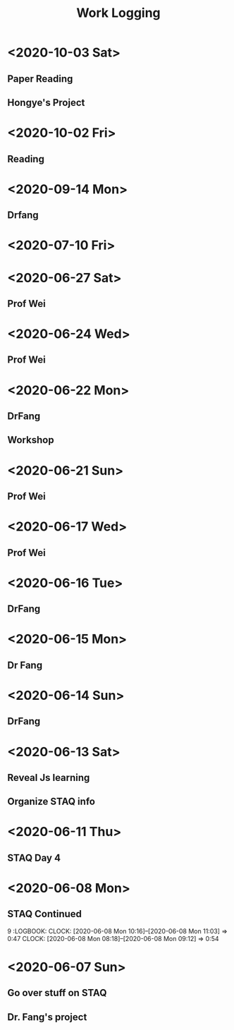 #+TITLE: Work Logging




* <2020-10-03 Sat>
** Paper Reading
   :LOGBOOK:
   CLOCK: [2020-10-03 Sat 11:19]--[2020-10-03 Sat 11:49] =>  0:30
   CLOCK: [2020-10-03 Sat 09:05]--[2020-10-03 Sat 09:41] =>  0:36
   :END:
** Hongye's Project
   :LOGBOOK:
   CLOCK: [2020-10-03 Sat 15:36]--[2020-10-03 Sat 17:37] =>  2:01
   :END:
   
* <2020-10-02 Fri>
  
** Reading
   

* <2020-09-14 Mon>
  
** Drfang
   :LOGBOOK:
   CLOCK: [2020-09-14 Mon 09:17]--[2020-09-14 Mon 10:56] =>  1:39
   CLOCK: [2020-09-14 Mon 09:12]--[2020-09-14 Mon 09:13] =>  0:01
   CLOCK: [2020-09-14 Mon 08:31]--[2020-09-14 Mon 08:43] =>  0:12
   :END:
* <2020-07-10 Fri>
  
   

* <2020-06-27 Sat>
  
** Prof Wei 
   :LOGBOOK:
   CLOCK: [2020-06-27 Sat 09:02]--[2020-06-27 Sat 09:50] =>  0:48
   :END:
   
* <2020-06-24 Wed>
  
** Prof Wei 
   :LOGBOOK:
   CLOCK: [2020-06-24 Wed 11:18]--[2020-06-24 Wed 11:19] =>  0:01
   CLOCK: [2020-06-24 Wed 09:53]--[2020-06-24 Wed 11:18] =>  1:25
   CLOCK: [2020-06-24 Wed 08:58]--[2020-06-24 Wed 09:46] =>  0:48
   CLOCK: [2020-06-24 Wed 08:42]--[2020-06-24 Wed 08:44] =>  0:02
   :END:
   
* <2020-06-22 Mon>
** DrFang
   :LOGBOOK:
   CLOCK: [2020-06-22 Mon 09:06]--[2020-06-22 Mon 09:35] =>  0:29
   CLOCK: [2020-06-22 Mon 08:48]--[2020-06-22 Mon 09:06] =>  0:18
   :END:
** Workshop
   
* <2020-06-21 Sun>
  
** Prof Wei
   :LOGBOOK:
   CLOCK: [2020-06-21 Sun 09:16]--[2020-06-24 Wed 09:53] => 72:37
   :END:
   

* <2020-06-17 Wed>
  
** Prof Wei
   :LOGBOOK:
   CLOCK: [2020-06-17 Wed 13:31]--[2020-06-17 Wed 13:50] =>  0:19
   CLOCK: [2020-06-17 Wed 10:42]--[2020-06-17 Wed 11:03] =>  0:21
   CLOCK: [2020-06-17 Wed 10:30]--[2020-06-17 Wed 10:40] =>  0:10
   CLOCK: [2020-06-17 Wed 08:50]--[2020-06-17 Wed 10:06] =>  1:16
   :END:
   
* <2020-06-16 Tue>
  
** DrFang 
   :LOGBOOK:
   CLOCK: [2020-06-16 Tue 09:23]--[2020-06-17 Wed 13:31] => 28:08
   CLOCK: [2020-06-16 Tue 08:19]--[2020-06-16 Tue 09:23] =>  1:04
   :END:
    
* <2020-06-15 Mon>
** Dr Fang 
   :LOGBOOK:
   CLOCK: [2020-06-15 Mon 19:41]--[2020-06-15 Mon 20:41] =>  1:00
   CLOCK: [2020-06-15 Mon 16:27]--[2020-06-15 Mon 17:04] =>  0:37
   CLOCK: [2020-06-15 Mon 16:10]--[2020-06-15 Mon 16:12] =>  0:02
   CLOCK: [2020-06-15 Mon 15:26]--[2020-06-15 Mon 15:27] =>  0:01
   CLOCK: [2020-06-15 Mon 14:09]--[2020-06-15 Mon 15:26] =>  1:17
   CLOCK: [2020-06-15 Mon 13:34]--[2020-06-15 Mon 14:06] =>  0:32
   CLOCK: [2020-06-15 Mon 13:23]--[2020-06-15 Mon 13:34] =>  0:11
   CLOCK: [2020-06-15 Mon 10:24]--[2020-06-15 Mon 10:42] =>  0:18
   CLOCK: [2020-06-15 Mon 10:06]--[2020-06-15 Mon 10:13] =>  0:07
   CLOCK: [2020-06-15 Mon 08:07]--[2020-06-15 Mon 09:59] =>  1:52
   :END:
   
* <2020-06-14 Sun>
** DrFang 
   :LOGBOOK:
   CLOCK: [2020-06-14 Sun 19:30]--[2020-06-14 Sun 20:17] =>  0:47
   CLOCK: [2020-06-14 Sun 16:45]--[2020-06-14 Sun 17:33] =>  0:47
   CLOCK: [2020-06-14 Sun 16:14]--[2020-06-14 Sun 16:39] =>  0:25
   CLOCK: [2020-06-14 Sun 15:44]--[2020-06-14 Sun 16:10] =>  0:26
   CLOCK: [2020-06-14 Sun 13:30]--[2020-06-14 Sun 14:41] =>  1:11
   CLOCK: [2020-06-14 Sun 10:30]--[2020-06-14 Sun 11:21] =>  0:51
   CLOCK: [2020-06-14 Sun 10:23]--[2020-06-14 Sun 10:23] =>  0:00
   CLOCK: [2020-06-14 Sun 09:10]--[2020-06-14 Sun 10:23] =>  1:13
   :END:
   
   
* <2020-06-13 Sat> 
** Reveal Js learning
   :LOGBOOK:
   CLOCK: [2020-06-13 Sat 07:43]--[2020-06-13 Sat 07:56] =>  0:13
   :END:
** Organize STAQ info 
   :LOGBOOK:
   CLOCK: [2020-06-13 Sat 10:49]--[2020-06-13 Sat 11:02] =>  0:13
   :END:
   
* <2020-06-11 Thu>
** STAQ Day 4 
   :LOGBOOK:
   CLOCK: [2020-06-11 Thu 09:49]--[2020-06-11 Thu 12:54] =>  3:05
   CLOCK: [2020-06-11 Thu 09:04]--[2020-06-11 Thu 09:04] =>  0:00
   CLOCK: [2020-06-11 Thu 07:53]--[2020-06-11 Thu 09:04] =>  1:11
   :END:
   
* <2020-06-08 Mon>
  
** STAQ Continued 
9   :LOGBOOK:
   CLOCK: [2020-06-08 Mon 10:16]--[2020-06-08 Mon 11:03] =>  0:47
   CLOCK: [2020-06-08 Mon 08:18]--[2020-06-08 Mon 09:12] =>  0:54
   :END:
   
** STAQ Q&A
   :LOGBOOK:
   CLOCK: [2020-06-08 Mon 18:53]--[2020-06-08 Mon 20:03] =>  1:10
   CLOCK: [2020-06-08 Mon 16:57]--[2020-06-08 Mon 17:19] =>  0:22
   CLOCK: [2020-06-08 Mon 16:29]--[2020-06-08 Mon 16:45] =>  0:16
   CLOCK: [2020-06-08 Mon 15:39]--[2020-06-08 Mon 16:03] =>  0:24
   CLOCK: [2020-06-08 Mon 13:00]--[2020-06-08 Mon 15:34] =>  2:34   
   :END:
   
* <2020-06-07 Sun> 

** Go over stuff on STAQ 
   :LOGBOOK:
   CLOCK: [2020-06-07 Sun 16:23]--[2020-06-07 Sun 19:43] =>  3:20
   CLOCK: [2020-06-07 Sun 14:05]--[2020-06-07 Sun 16:08] =>  2:03
   CLOCK: [2020-06-07 Sun 11:39]--[2020-06-07 Sun 11:46] =>  0:07
   CLOCK: [2020-06-07 Sun 10:30]--[2020-06-07 Sun 11:33] =>  1:03
   CLOCK: [2020-06-07 Sun 10:29]--[2020-06-07 Sun 10:30] =>  0:01
   CLOCK: [2020-06-07 Sun 10:22]--[2020-06-07 Sun 10:27] =>  0:05
   :END:

   
** Dr. Fang's project 
   :LOGBOOK:
   CLOCK: [2020-06-14 Sun 16:45]--[2020-06-15 Mon 10:24] => 17:39
   CLOCK: [2020-06-07 Sun 20:15]--[2020-06-07 Sun 20:28] =>  0:13
   :END:
   


